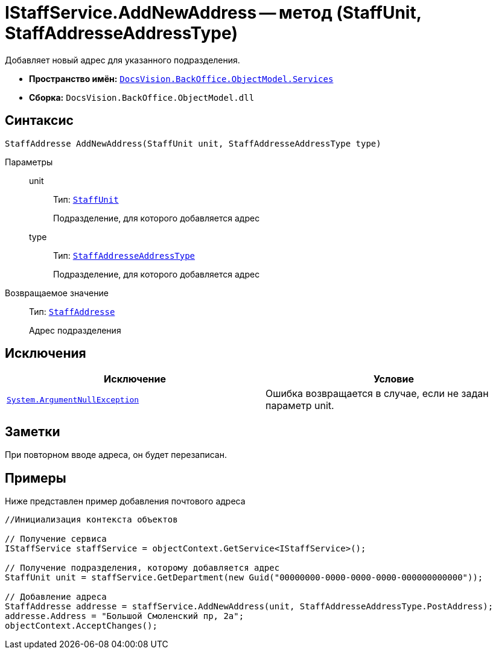 = IStaffService.AddNewAddress -- метод (StaffUnit, StaffAddresseAddressType)

Добавляет новый адрес для указанного подразделения.

* *Пространство имён:* `xref:api/DocsVision/BackOffice/ObjectModel/Services/Services_NS.adoc[DocsVision.BackOffice.ObjectModel.Services]`
* *Сборка:* `DocsVision.BackOffice.ObjectModel.dll`

== Синтаксис

[source,csharp]
----
StaffAddresse AddNewAddress(StaffUnit unit, StaffAddresseAddressType type)
----

Параметры::
unit:::
Тип: `xref:api/DocsVision/BackOffice/ObjectModel/StaffUnit_CL.adoc[StaffUnit]`
+
Подразделение, для которого добавляется адрес
type:::
Тип: `xref:api/DocsVision/BackOffice/ObjectModel/StaffAddresseAddressType_EN.adoc[StaffAddresseAddressType]`
+
Подразделение, для которого добавляется адрес

Возвращаемое значение::
Тип: `xref:api/DocsVision/BackOffice/ObjectModel/StaffAddresse_CL.adoc[StaffAddresse]`
+
Адрес подразделения

== Исключения

[cols=",",options="header"]
|===
|Исключение |Условие
|`http://msdn.microsoft.com/ru-ru/library/system.argumentnullexception.aspx[System.ArgumentNullException]` |Ошибка возвращается в случае, если не задан параметр unit.
|===

== Заметки

При повторном вводе адреса, он будет перезаписан.

== Примеры

Ниже представлен пример добавления почтового адреса

[source,csharp]
----
//Инициализация контекста объектов

// Получение сервиса             
IStaffService staffService = objectContext.GetService<IStaffService>();

// Получение подразделения, которому добавляется адрес
StaffUnit unit = staffService.GetDepartment(new Guid("00000000-0000-0000-0000-000000000000"));

// Добавление адреса
StaffAddresse addresse = staffService.AddNewAddress(unit, StaffAddresseAddressType.PostAddress);
addresse.Address = "Большой Смоленский пр, 2а";
objectContext.AcceptChanges();
----
